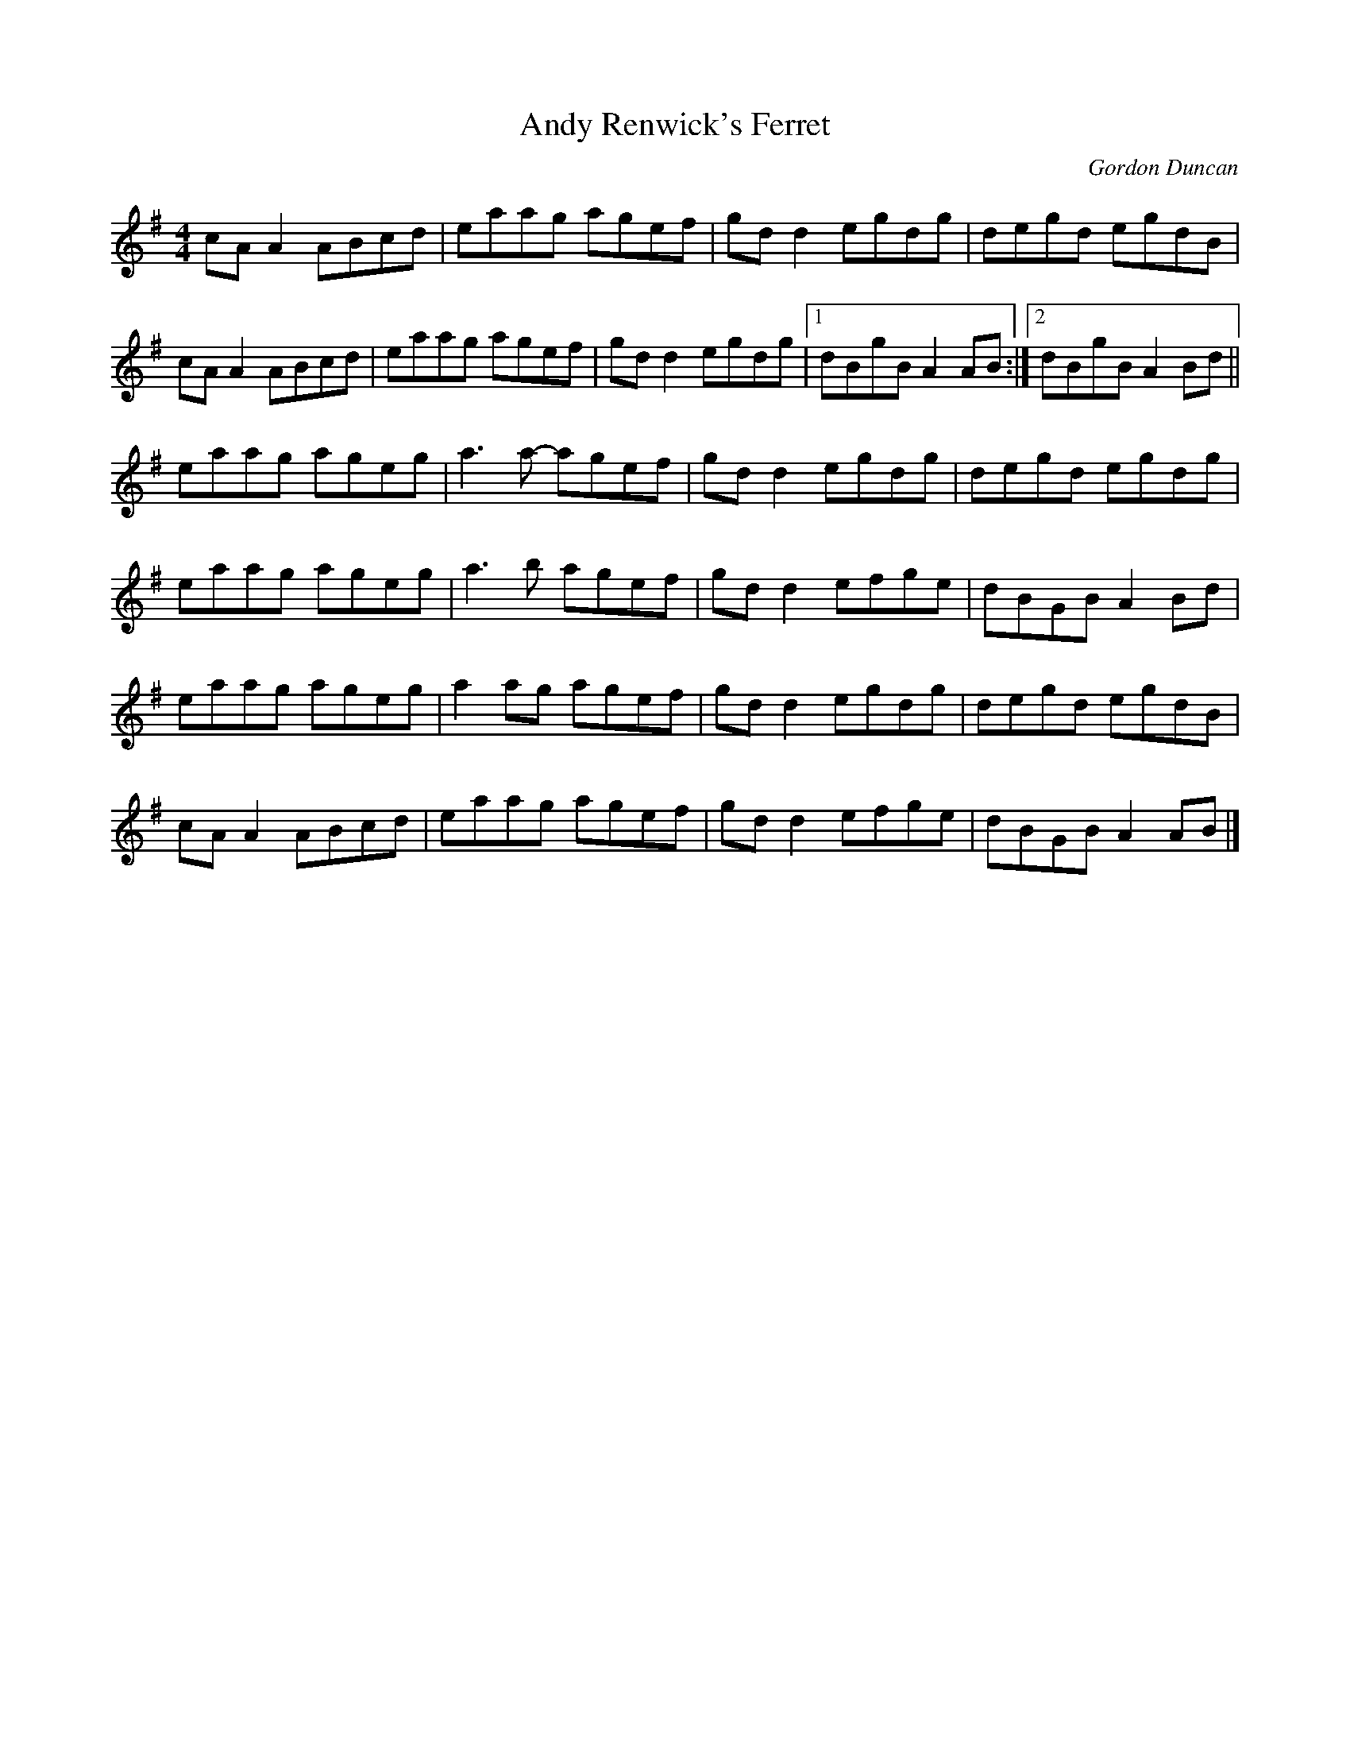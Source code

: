 X:273
T:Andy Renwick's Ferret
C:Gordon Duncan
S:Olivia Hivon
R:reel
M:4/4
L:1/8
K:Ador
cAA2 ABcd | eaag agef | gdd2 egdg |  degd egdB |
cAA2 ABcd | eaag agef | gdd2 egdg |1 dBgB A2 AB:|2 dBgB A2 Bd ||
eaag ageg | a3a- agef | gdd2 egdg |  degd egdg |
eaag ageg | a3b  agef | gdd2 efge |  dBGB A2 Bd |
eaag ageg | a2ag agef | gdd2 egdg |  degd egdB |
cAA2 ABcd | eaag agef | gdd2 efge |  dBGB A2 AB |]
